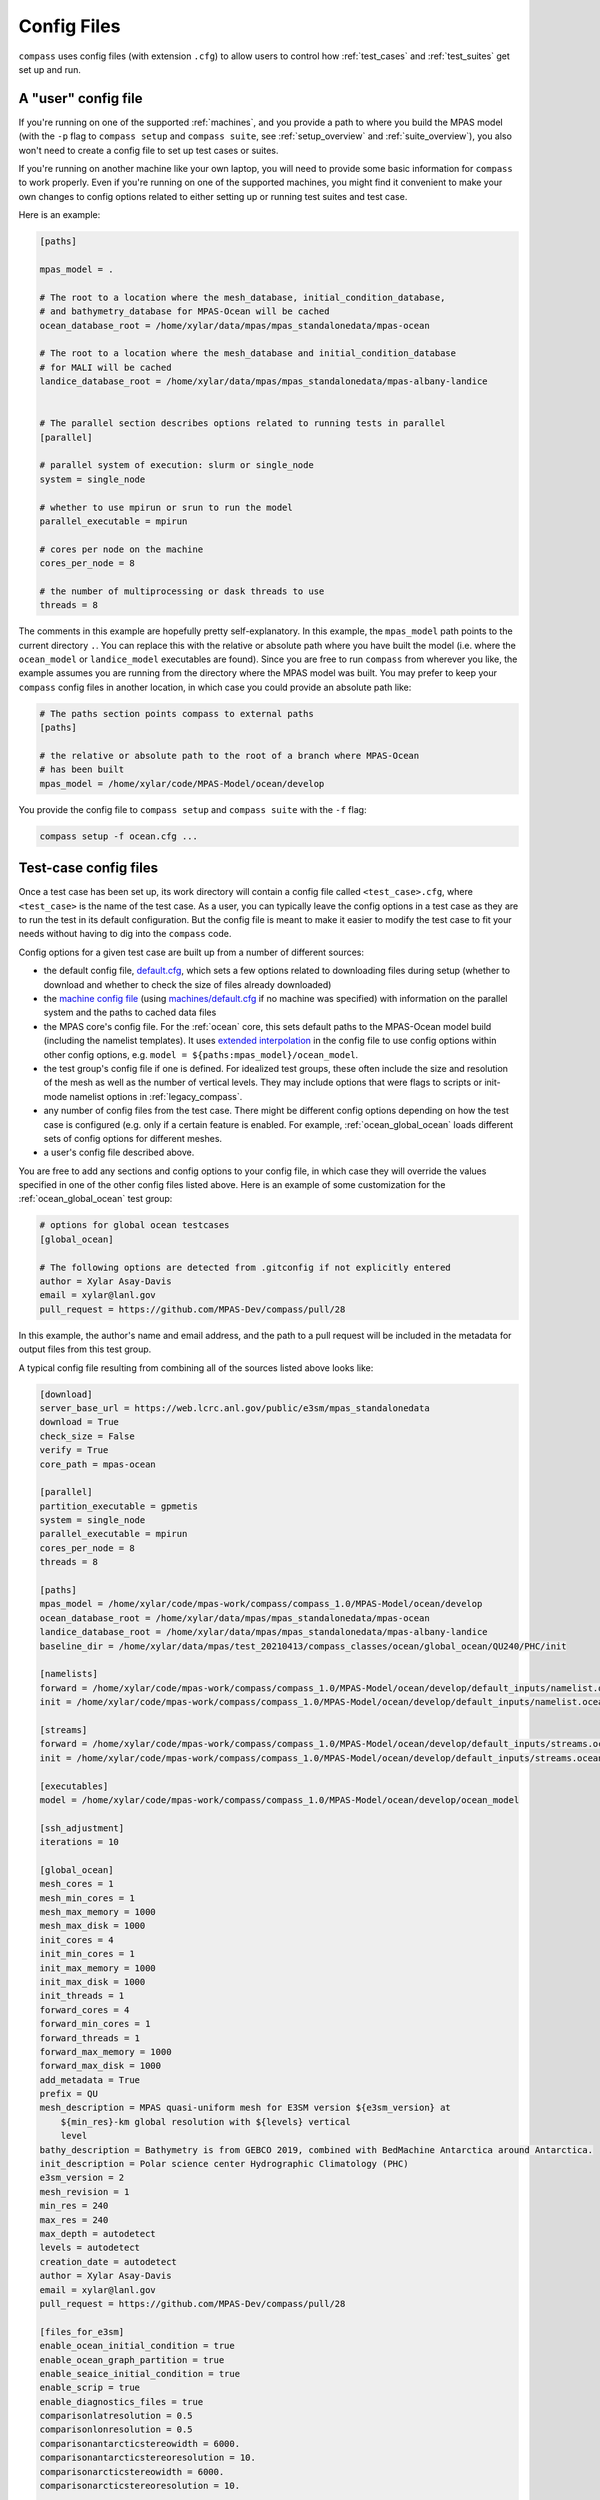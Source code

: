 .. _config_files:

Config Files
============

``compass`` uses config files (with extension ``.cfg``) to allow users to
control how :ref:`test_cases` and :ref:`test_suites` get set up and run.

A "user" config file
--------------------

If you're running on one of the supported :ref:`machines`, and you provide a
path to where you build the MPAS model (with the ``-p`` flag to
``compass setup`` and ``compass suite``, see :ref:`setup_overview` and
:ref:`suite_overview`), you also won't need to create a config file to set up
test cases or suites.

If you're running on another machine like your own laptop, you will need to
provide some basic information for ``compass`` to work properly.  Even if
you're running on one of the supported machines, you might find it convenient
to make your own changes to config options related to either setting up or
running test suites and test case.

Here is an example:

.. code-block:: cfg

    [paths]

    mpas_model = .

    # The root to a location where the mesh_database, initial_condition_database,
    # and bathymetry_database for MPAS-Ocean will be cached
    ocean_database_root = /home/xylar/data/mpas/mpas_standalonedata/mpas-ocean

    # The root to a location where the mesh_database and initial_condition_database
    # for MALI will be cached
    landice_database_root = /home/xylar/data/mpas/mpas_standalonedata/mpas-albany-landice


    # The parallel section describes options related to running tests in parallel
    [parallel]

    # parallel system of execution: slurm or single_node
    system = single_node

    # whether to use mpirun or srun to run the model
    parallel_executable = mpirun

    # cores per node on the machine
    cores_per_node = 8

    # the number of multiprocessing or dask threads to use
    threads = 8

The comments in this example are hopefully pretty self-explanatory. In this
example, the ``mpas_model`` path points to the current directory ``.``. You can
replace this with the relative or absolute path where you have built the model
(i.e. where the ``ocean_model`` or ``landice_model`` executables are found).
Since you are free to run ``compass`` from wherever you like, the example
assumes you are running from the directory where the MPAS model was built.
You may prefer to keep your ``compass`` config files in another location, in
which case you could provide an absolute path like:

.. code-block:: cfg

    # The paths section points compass to external paths
    [paths]

    # the relative or absolute path to the root of a branch where MPAS-Ocean
    # has been built
    mpas_model = /home/xylar/code/MPAS-Model/ocean/develop

You provide the config file to ``compass setup`` and ``compass suite`` with
the ``-f`` flag:

.. code-block:: bash

    compass setup -f ocean.cfg ...

Test-case config files
----------------------

Once a test case has been set up, its work directory will contain a config file
called ``<test_case>.cfg``, where ``<test_case>`` is the name of the test case.
As a user, you can typically leave the config options in a test case as they
are to run the test in its default configuration.  But the config file is meant
to make it easier to modify the test case to fit your needs without having to
dig into the ``compass`` code.

Config options for a given test case are built up from a number of different
sources:

* the default config file,
  `default.cfg <https://github.com/MPAS-Dev/compass/blob/master/compass/default.cfg>`_,
  which sets a few options related to downloading files during setup (whether
  to download and whether to check the size of files already downloaded)

* the `machine config file <https://github.com/MPAS-Dev/compass/blob/master/compass/machines>`_
  (using `machines/default.cfg <https://github.com/MPAS-Dev/compass/blob/master/compass/machines/default.cfg>`_
  if no machine was specified) with information on the parallel system and
  the paths to cached data files

* the MPAS core's config file.  For the :ref:`ocean` core, this sets default
  paths to the MPAS-Ocean model build (including the namelist templates).  It
  uses
  `extended interpolation <https://docs.python.org/3/library/configparser.html#configparser.ExtendedInterpolation>`_
  in the config file to use config options within other config
  options, e.g. ``model = ${paths:mpas_model}/ocean_model``.

* the test group's config file if one is defined.  For idealized test groups,
  these often include the size and resolution of the mesh as well as the number
  of vertical levels.  They may include options that were flags to scripts
  or init-mode namelist options in :ref:`legacy_compass`.

* any number of config files from the test case.  There might be different
  config options depending on how the test case is configured (e.g. only if a
  certain feature is enabled.  For example, :ref:`ocean_global_ocean` loads different
  sets of config options for different meshes.

* a user's config file described above.

You are free to add any sections and config options to your config file,
in which case they will override the values specified in one of the other
config files listed above. Here is an example of some customization for the
:ref:`ocean_global_ocean` test group:

.. code-block:: cfg

    # options for global ocean testcases
    [global_ocean]

    # The following options are detected from .gitconfig if not explicitly entered
    author = Xylar Asay-Davis
    email = xylar@lanl.gov
    pull_request = https://github.com/MPAS-Dev/compass/pull/28

In this example, the author's name and email address, and the path to a pull
request will be included in the metadata for output files from this test group.

A typical config file resulting from combining all of the sources listed above
looks like:

.. code-block:: cfg

    [download]
    server_base_url = https://web.lcrc.anl.gov/public/e3sm/mpas_standalonedata
    download = True
    check_size = False
    verify = True
    core_path = mpas-ocean

    [parallel]
    partition_executable = gpmetis
    system = single_node
    parallel_executable = mpirun
    cores_per_node = 8
    threads = 8

    [paths]
    mpas_model = /home/xylar/code/mpas-work/compass/compass_1.0/MPAS-Model/ocean/develop
    ocean_database_root = /home/xylar/data/mpas/mpas_standalonedata/mpas-ocean
    landice_database_root = /home/xylar/data/mpas/mpas_standalonedata/mpas-albany-landice
    baseline_dir = /home/xylar/data/mpas/test_20210413/compass_classes/ocean/global_ocean/QU240/PHC/init

    [namelists]
    forward = /home/xylar/code/mpas-work/compass/compass_1.0/MPAS-Model/ocean/develop/default_inputs/namelist.ocean.forward
    init = /home/xylar/code/mpas-work/compass/compass_1.0/MPAS-Model/ocean/develop/default_inputs/namelist.ocean.init

    [streams]
    forward = /home/xylar/code/mpas-work/compass/compass_1.0/MPAS-Model/ocean/develop/default_inputs/streams.ocean.forward
    init = /home/xylar/code/mpas-work/compass/compass_1.0/MPAS-Model/ocean/develop/default_inputs/streams.ocean.init

    [executables]
    model = /home/xylar/code/mpas-work/compass/compass_1.0/MPAS-Model/ocean/develop/ocean_model

    [ssh_adjustment]
    iterations = 10

    [global_ocean]
    mesh_cores = 1
    mesh_min_cores = 1
    mesh_max_memory = 1000
    mesh_max_disk = 1000
    init_cores = 4
    init_min_cores = 1
    init_max_memory = 1000
    init_max_disk = 1000
    init_threads = 1
    forward_cores = 4
    forward_min_cores = 1
    forward_threads = 1
    forward_max_memory = 1000
    forward_max_disk = 1000
    add_metadata = True
    prefix = QU
    mesh_description = MPAS quasi-uniform mesh for E3SM version ${e3sm_version} at
        ${min_res}-km global resolution with ${levels} vertical
        level
    bathy_description = Bathymetry is from GEBCO 2019, combined with BedMachine Antarctica around Antarctica.
    init_description = Polar science center Hydrographic Climatology (PHC)
    e3sm_version = 2
    mesh_revision = 1
    min_res = 240
    max_res = 240
    max_depth = autodetect
    levels = autodetect
    creation_date = autodetect
    author = Xylar Asay-Davis
    email = xylar@lanl.gov
    pull_request = https://github.com/MPAS-Dev/compass/pull/28

    [files_for_e3sm]
    enable_ocean_initial_condition = true
    enable_ocean_graph_partition = true
    enable_seaice_initial_condition = true
    enable_scrip = true
    enable_diagnostics_files = true
    comparisonlatresolution = 0.5
    comparisonlonresolution = 0.5
    comparisonantarcticstereowidth = 6000.
    comparisonantarcticstereoresolution = 10.
    comparisonarcticstereowidth = 6000.
    comparisonarcticstereoresolution = 10.

    [vertical_grid]
    grid_type = tanh_dz
    vert_levels = 16
    bottom_depth = 3000.0
    min_layer_thickness = 3.0
    max_layer_thickness = 500.0

Unfortunately, all comments are lost in the process of combining config
options.  Comments are not parsed by ``ConfigParser``, and there is not a
standard for which comments are associated with which options.  So users
will need to search through this documentation (or the code on the
`compass repo <https://github.com/MPAS-Dev/compass>`_) to know what the config
options are used for.
